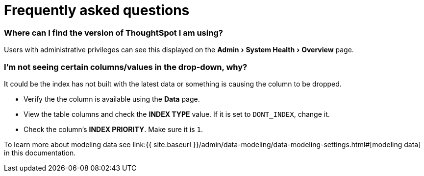= Frequently asked questions
:experimental:
:last_updated: 11/19/2019




=== Where can I find the version of ThoughtSpot I am using?

Users with administrative privileges can see this displayed on the menu:Admin[System Health > Overview] page.

=== I'm not seeing certain columns/values in the drop-down, why?

It could be the index has not built with the latest data or something is causing the column to be dropped.

* Verify the the column is available using the *Data* page.
* View the table columns and check the *INDEX TYPE* value.
If it is set to `DONT_INDEX`, change it.
* Check the column's  *INDEX PRIORITY*.
Make sure it is `1`.

To learn more about modeling data see link:{{ site.baseurl }}/admin/data-modeling/data-modeling-settings.html#[modeling data] in this documentation.

